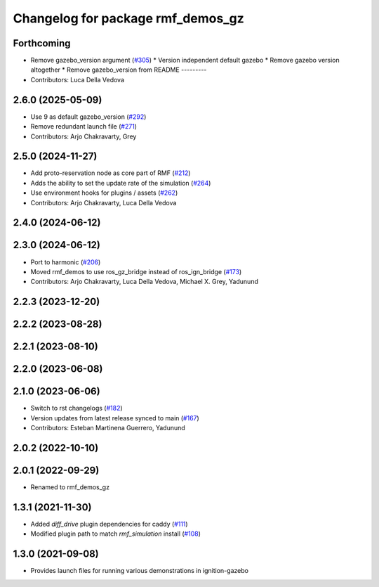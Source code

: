 ^^^^^^^^^^^^^^^^^^^^^^^^^^^^^^^^^^
Changelog for package rmf_demos_gz
^^^^^^^^^^^^^^^^^^^^^^^^^^^^^^^^^^

Forthcoming
-----------
* Remove gazebo_version argument (`#305 <https://github.com/open-rmf/rmf_demos/issues/305>`_)
  * Version independent default gazebo
  * Remove gazebo version altogether
  * Remove gazebo_version from README
  ---------
* Contributors: Luca Della Vedova

2.6.0 (2025-05-09)
------------------
* Use 9 as default gazebo_version (`#292 <https://github.com/open-rmf/rmf_demos/issues/292>`_)
* Remove redundant launch file (`#271 <https://github.com/open-rmf/rmf_demos/issues/271>`_)
* Contributors: Arjo Chakravarty, Grey

2.5.0 (2024-11-27)
------------------
* Add proto-reservation node as core part of RMF (`#212 <https://github.com/open-rmf/rmf_demos/issues/212>`_)
* Adds the ability to set the update rate of the simulation (`#264 <https://github.com/open-rmf/rmf_demos/issues/264>`_)
* Use environment hooks for plugins / assets (`#262 <https://github.com/open-rmf/rmf_demos/issues/262>`_)
* Contributors: Arjo Chakravarty, Luca Della Vedova

2.4.0 (2024-06-12)
------------------

2.3.0 (2024-06-12)
------------------
* Port to harmonic (`#206 <https://github.com/open-rmf/rmf_demos/issues/206>`_)
* Moved rmf_demos to use ros_gz_bridge instead of ros_ign_bridge (`#173 <https://github.com/open-rmf/rmf_demos/issues/173>`_)
* Contributors: Arjo Chakravarty, Luca Della Vedova, Michael X. Grey, Yadunund

2.2.3 (2023-12-20)
------------------

2.2.2 (2023-08-28)
------------------

2.2.1 (2023-08-10)
------------------

2.2.0 (2023-06-08)
------------------

2.1.0 (2023-06-06)
------------------
* Switch to rst changelogs (`#182 <https://github.com/open-rmf/rmf_demos/pull/182>`_)
* Version updates from latest release synced to main (`#167 <https://github.com/open-rmf/rmf_demos/pull/167>`_)
* Contributors: Esteban Martinena Guerrero, Yadunund

2.0.2 (2022-10-10)
------------------

2.0.1 (2022-09-29)
------------------
* Renamed to rmf_demos_gz

1.3.1 (2021-11-30)
------------------
* Added `diff_drive` plugin dependencies for caddy (`#111 <https://github.com/open-rmf/rmf_demos/pull/111>`_)
* Modified plugin path to match `rmf_simulation` install (`#108 <https://github.com/open-rmf/rmf_demos/pull/108>`_)

1.3.0 (2021-09-08)
------------------
* Provides launch files for running various demonstrations in ignition-gazebo
